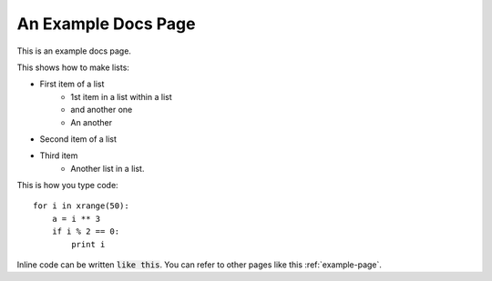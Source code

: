 .. _example-page:

====================
An Example Docs Page
====================

This is an example docs page.

This shows how to make lists:

* First item of a list
	- 1st item in a list within a list
	- and another one
	- An another
* Second item of a list
* Third item
    - Another list in a list.

This is how you type code::

    for i in xrange(50):
        a = i ** 3
        if i % 2 == 0:
            print i

Inline code can be written :code:`like this`. You can refer to other pages like this :ref:`example-page`.